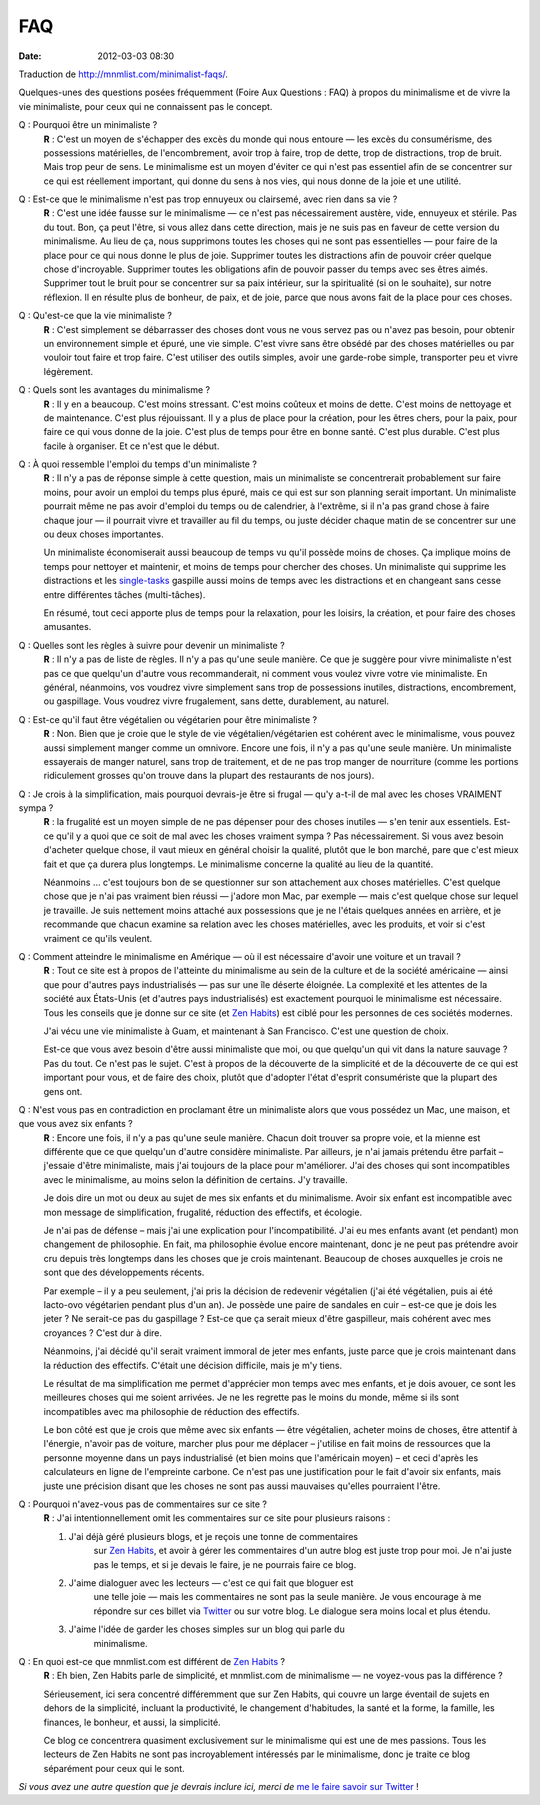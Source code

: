 FAQ
###
:date: 2012-03-03 08:30

Traduction de http://mnmlist.com/minimalist-faqs/.

Quelques-unes des questions posées fréquemment (Foire Aux Questions : FAQ) à
propos du minimalisme et de vivre la vie minimaliste, pour ceux qui ne
connaissent pas le concept.

Q : Pourquoi être un minimaliste ?
    **R** : C'est un moyen de s'échapper des excès du monde qui nous entoure —
    les excès du consumérisme, des possessions matérielles, de l'encombrement,
    avoir trop à faire, trop de dette, trop de distractions, trop de bruit.
    Mais trop peur de sens. Le minimalisme est un moyen d'éviter ce qui n'est
    pas essentiel afin de se concentrer sur ce qui est réellement important,
    qui donne du sens à nos vies, qui nous donne de la joie et une utilité.

Q : Est-ce que le minimalisme n'est pas trop ennuyeux ou clairsemé, avec rien dans sa vie ?
    **R** : C'est une idée fausse sur le minimalisme — ce n'est pas
    nécessairement austère, vide, ennuyeux et stérile. Pas du tout. Bon, ça
    peut l'être, si vous allez dans cette direction, mais je ne suis pas en
    faveur de cette version du minimalisme. Au lieu de ça, nous supprimons
    toutes les choses qui ne sont pas essentielles — pour faire de la place
    pour ce qui nous donne le plus de joie. Supprimer toutes les distractions
    afin de pouvoir créer quelque chose d'incroyable. Supprimer toutes les
    obligations afin de pouvoir passer du temps avec ses êtres aimés. Supprimer
    tout le bruit pour se concentrer sur sa paix intérieur, sur la spiritualité
    (si on le souhaite), sur notre réflexion. Il en résulte plus de bonheur, de
    paix, et de joie, parce que nous avons fait de la place pour ces choses.

Q : Qu'est-ce que la vie minimaliste ?
    **R** : C'est simplement se débarrasser des choses dont vous ne vous servez
    pas ou n'avez pas besoin, pour obtenir un environnement simple et épuré,
    une vie simple. C'est vivre sans être obsédé par des choses matérielles ou
    par vouloir tout faire et trop faire. C'est utiliser des outils simples,
    avoir une garde-robe simple, transporter peu et vivre légèrement.

Q : Quels sont les avantages du minimalisme ?
    **R** : Il y en a beaucoup. C'est moins stressant. C'est moins coûteux et
    moins de dette. C'est moins de nettoyage et de maintenance. C'est plus
    réjouissant. Il y a plus de place pour la création, pour les êtres chers,
    pour la paix, pour faire ce qui vous donne de la joie. C'est plus de temps
    pour être en bonne santé. C'est plus durable. C'est plus facile à
    organiser. Et ce n'est que le début.

Q : À quoi ressemble l'emploi du temps d'un minimaliste ?
    **R** : Il n'y a pas de réponse simple à cette question, mais un
    minimaliste se concentrerait probablement sur faire moins, pour avoir un
    emploi du temps plus épuré, mais ce qui est sur son planning serait
    important. Un minimaliste pourrait même ne pas avoir d'emploi du temps ou
    de calendrier, à l'extrême, si il n'a pas grand chose à faire chaque jour —
    il pourrait vivre et travailler au fil du temps, ou juste décider chaque
    matin de se concentrer sur une ou deux choses importantes.

    Un minimaliste économiserait aussi beaucoup de temps vu qu'il possède moins
    de choses. Ça implique moins de temps pour nettoyer et maintenir, et moins
    de temps pour chercher des choses. Un minimaliste qui supprime les
    distractions et les `single-tasks
    <http://zenhabits.net/2007/02/how-not-to-multitask-work-simpler-and/>`_
    gaspille aussi moins de temps avec les distractions et en changeant sans
    cesse entre différentes tâches (multi-tâches).

    En résumé, tout ceci apporte plus de temps pour la relaxation, pour les
    loisirs, la création, et pour faire des choses amusantes.

Q : Quelles sont les règles à suivre pour devenir un minimaliste ?
    **R** : Il n'y a pas de liste de règles. Il n'y a pas qu'une seule manière.
    Ce que je suggère pour vivre minimaliste n'est pas ce que quelqu'un d'autre
    vous recommanderait, ni comment vous voulez vivre votre vie minimaliste. En
    général, néanmoins, vos voudrez vivre simplement sans trop de possessions
    inutiles, distractions, encombrement, ou gaspillage. Vous voudrez vivre
    frugalement, sans dette, durablement, au naturel.

Q : Est-ce qu'il faut être végétalien ou végétarien pour être minimaliste ?
    **R** : Non. Bien que je croie que le style de vie végétalien/végétarien
    est cohérent avec le minimalisme, vous pouvez aussi simplement manger comme
    un omnivore. Encore une fois, il n'y a pas qu'une seule manière. Un
    minimaliste essayerais de manger naturel, sans trop de traitement, et de ne
    pas trop manger de nourriture (comme les portions ridiculement grosses
    qu'on trouve dans la plupart des restaurants de nos jours).

Q : Je crois à la simplification, mais pourquoi devrais-je être si frugal — qu'y a-t-il de mal avec les choses VRAIMENT sympa ?
    **R** : la frugalité est un moyen simple de ne pas dépenser pour des choses
    inutiles — s'en tenir aux essentiels. Est-ce qu'il y a quoi que ce soit de
    mal avec les choses vraiment sympa ? Pas nécessairement. Si vous avez
    besoin d'acheter quelque chose, il vaut mieux en général choisir la
    qualité, plutôt que le bon marché, pare que c'est mieux fait et que ça
    durera plus longtemps. Le minimalisme concerne la qualité au lieu de la
    quantité.

    Néanmoins … c'est toujours bon de se questionner sur son attachement aux
    choses matérielles. C'est quelque chose que je n'ai pas vraiment bien
    réussi — j'adore mon Mac, par exemple —  mais c'est quelque chose sur
    lequel je travaille. Je suis nettement moins attaché aux possessions que je
    ne l'étais quelques années en arrière, et je recommande que chacun examine
    sa relation avec les choses matérielles, avec les produits, et voir si
    c'est vraiment ce qu'ils veulent.

Q : Comment atteindre le minimalisme en Amérique — où il est nécessaire d'avoir une voiture et un travail ?
    **R** : Tout ce site est à propos de l'atteinte du minimalisme au sein de
    la culture et de la société américaine — ainsi que pour d'autres pays
    industrialisés — pas sur une île déserte éloignée. La complexité et les
    attentes de la société aux États-Unis (et d'autres pays industrialisés) est
    exactement pourquoi le minimalisme est nécessaire. Tous les conseils que je
    donne sur ce site (et `Zen Habits <http://zenhabits.net/>`_) est ciblé pour
    les personnes de ces sociétés modernes.

    J'ai vécu une vie minimaliste à Guam, et maintenant à San Francisco. C'est
    une question de choix.

    Est-ce que vous avez besoin d'être aussi minimaliste que moi, ou que
    quelqu'un qui vit dans la nature sauvage ? Pas du tout. Ce n'est pas le
    sujet. C'est à propos de la découverte de la simplicité et de la découverte
    de ce qui est important pour vous, et de faire des choix, plutôt que
    d'adopter l'état d'esprit consumériste que la plupart des gens ont.

Q : N'est vous pas en contradiction en proclamant être un minimaliste alors que vous possédez un Mac, une maison, et que vous avez six enfants ?
    **R** : Encore une fois, il n'y a pas qu'une seule manière. Chacun doit
    trouver sa propre voie, et la mienne est différente que ce que quelqu'un
    d'autre considère minimaliste. Par ailleurs, je n'ai jamais prétendu être
    parfait – j'essaie d'être minimaliste, mais j'ai toujours de la place pour
    m'améliorer. J'ai des choses qui sont incompatibles avec le minimalisme, au
    moins selon la définition de certains. J'y travaille.

    Je dois dire un mot ou deux au sujet de mes six enfants et du minimalisme.
    Avoir six enfant est incompatible avec mon message de simplification,
    frugalité, réduction des effectifs, et écologie.

    Je n'ai pas de défense – mais j'ai une explication pour l'incompatibilité.
    J'ai eu mes enfants avant (et pendant) mon changement de philosophie. En
    fait, ma philosophie évolue encore maintenant, donc je ne peut pas
    prétendre avoir cru depuis très longtemps dans les choses que je crois
    maintenant. Beaucoup de choses auxquelles je crois ne sont que des
    développements récents.

    Par exemple – il y a peu seulement, j'ai pris la décision de redevenir
    végétalien (j'ai été végétalien, puis ai été lacto-ovo végétarien pendant
    plus d'un an). Je possède une paire de sandales en cuir – est-ce que je
    dois les jeter ? Ne serait-ce pas du gaspillage ? Est-ce que ça serait
    mieux d'être gaspilleur, mais cohérent avec mes croyances ? C'est dur à
    dire.

    Néanmoins, j'ai décidé qu'il serait vraiment immoral de jeter mes enfants,
    juste parce que je crois maintenant dans la réduction des effectifs.
    C'était une décision difficile, mais je m'y tiens.

    Le résultat de ma simplification me permet d'apprécier mon temps avec mes
    enfants, et je dois avouer, ce sont les meilleures choses qui me soient
    arrivées. Je ne les regrette pas le moins du monde, même si ils sont
    incompatibles avec ma philosophie de réduction des effectifs.

    Le bon côté est que je crois que même avec six enfants — être végétalien,
    acheter moins de choses, être attentif à l'énergie, n'avoir pas de voiture,
    marcher plus pour me déplacer – j'utilise en fait moins de ressources que
    la personne moyenne dans un pays industrialisé (et bien moins que
    l'américain moyen) – et ceci d'après les calculateurs en ligne de
    l'empreinte carbone. Ce n'est pas une justification pour le fait d'avoir
    six enfants, mais juste une précision disant que les choses ne sont pas
    aussi mauvaises qu'elles pourraient l'être.

.. _pourquoi-pas-de-commentaires:

Q : Pourquoi n'avez-vous pas de commentaires sur ce site ?
    **R** : J'ai intentionnellement omit les commentaires sur ce site pour
    plusieurs raisons :

    #. J'ai déjà géré plusieurs blogs, et je reçois une tonne de commentaires
           sur `Zen Habits <http://zenhabits.net/>`_, et avoir à gérer les
           commentaires d'un autre blog est juste trop pour moi. Je n'ai juste
           pas le temps, et si je devais le faire, je ne pourrais faire ce
           blog.
    #. J'aime dialoguer avec les lecteurs — c'est ce qui fait que bloguer est
           une telle joie — mais les commentaires ne sont pas la seule manière.
           Je vous encourage à me répondre sur ces billet via `Twitter
           <http://twitter.com/zen_habits>`_ ou sur votre blog. Le dialogue
           sera moins local et plus étendu.
    #. J'aime l'idée de garder les choses simples sur un blog qui parle du
           minimalisme.

Q : En quoi est-ce que mnmlist.com est différent de `Zen Habits <http://zenhabits.net/>`_ ?
    **R** : Eh bien, Zen Habits parle de simplicité, et mnmlist.com de
    minimalisme — ne voyez-vous pas la différence ?

    Sérieusement, ici sera concentré différemment que sur Zen Habits, qui
    couvre un large éventail de sujets en dehors de la simplicité, incluant la
    productivité, le changement d'habitudes, la santé et la forme, la famille,
    les finances, le bonheur, et aussi, la simplicité.

    Ce blog ce concentrera quasiment exclusivement sur le minimalisme qui est
    une de mes passions. Tous les lecteurs de Zen Habits ne sont pas
    incroyablement intéressés par le minimalisme, donc je traite ce blog
    séparément pour ceux qui le sont.

*Si vous avez une autre question que je devrais inclure ici, merci de* `me le
faire savoir sur Twitter <http://twitter.com/zen_habits>`_ !
